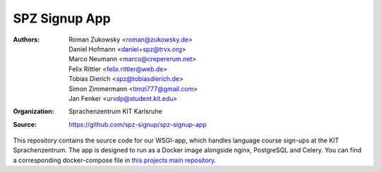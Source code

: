 SPZ Signup App
==========

:Authors: - Roman Zukowsky <roman@zukowsky.de>
          - Daniel Hofmann <daniel+spz@trvx.org>
          - Marco Neumann <marco@crepererum.net>
          - Felix Rittler <felix.rittler@web.de>
          - Tobias Dierich <spz@tobiasdierich.de>
          - Simon Zimmermann <timzi777@gmail.com>
          - Jan Fenker <urvdp@student.kit.edu>
:Organization: Sprachenzentrum KIT Karlsruhe
:Source: https://github.com/spz-signup/spz-signup-app


This repository contains the source code for our WSGI-app, which handles language course sign-ups at the KIT Sprachenzentrum.
The app is designed to run as a Docker image alongside nginx, PostgreSQL and Celery.
You can find a corresponding docker-compose file in `this projects main repository`_.

.. _this projects main repository: https://github.com/spz-signup/spz-signup
